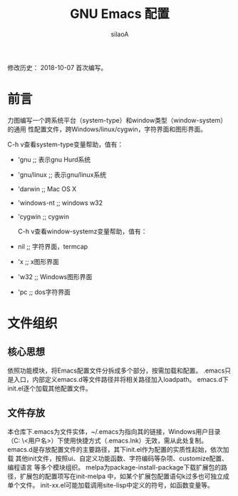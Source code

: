 #+TITLE: GNU Emacs 配置
#+AUTHOR: silaoA
#+EMAIL:stsilaoa@gmail.com

修改历史：
2018-10-07 首次编写。

* 前言
  力图编写一个跨系统平台（system-type）和window类型（window-system）的通用
性配置文件，跨Windows/linux/cygwin，字符界面和图形界面。

  C-h v查看system-type变量帮助，值有：
- 'gnu              ;; 表示gnu Hurd系统
- 'gnu/linux        ;; 表示gnu/linux系统
- 'darwin           ;; Mac OS X
- 'windows-nt       ;; windows w32
- 'cygwin           ;; cygwin

  C-h v查看window-systemz变量帮助，值有：
- nil               ;; 字符界面，termcap
- 'x                ;; x图形界面
- 'w32              ;; Windows图形界面
- 'pc               ;; dos字符界面

* 文件组织
** 核心思想
   依照功能模块，将Emacs配置文件分拆成多个部分，按需加载和配置。
   .emacs只是入口，内部定义emacs.d等文件路径并将相关路径加入loadpath。
   emacs.d下init.el逐个加载其他配置文件。
** 文件存放
   本仓库下.emacs为文件实体，~/.emacs为指向其的链接，Windows用户目录（C:\user
\<用户名>\AppData\Roaming）下使用快捷方式（.emacs.lnk）无效，需从此处复制。
   emacs.d是存放配置文件的主要路径，其下init.el作为配置的实质性起始，依次加载
其他init文件，按照ui、自定义功能函数、字符编码等杂项、customize配置、编程语言
等多个模块组织。
   melpa为package-install-package下载扩展包的路径，扩展包的配置项写在init-melpa
中，如某个扩展包配置语句k过多也可独立成单个文件。
   init-xx.el可能加载调用site-lisp中定义的符号，如函数变量等。

